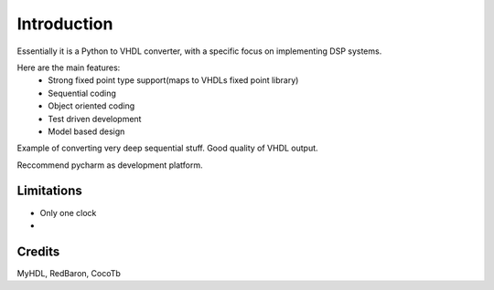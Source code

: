 ============
Introduction
============

Essentially it is a Python to VHDL converter, with a specific focus on implementing DSP systems.

Here are the main features:
    - Strong fixed point type support(maps to VHDLs fixed point library)
    - Sequential coding
    - Object oriented coding
    - Test driven development
    - Model based design


Example of converting very deep sequential stuff. Good quality of VHDL output.

Reccommend pycharm as development platform.


Limitations
-----------

- Only one clock
-


Credits
-------

MyHDL, RedBaron, CocoTb

